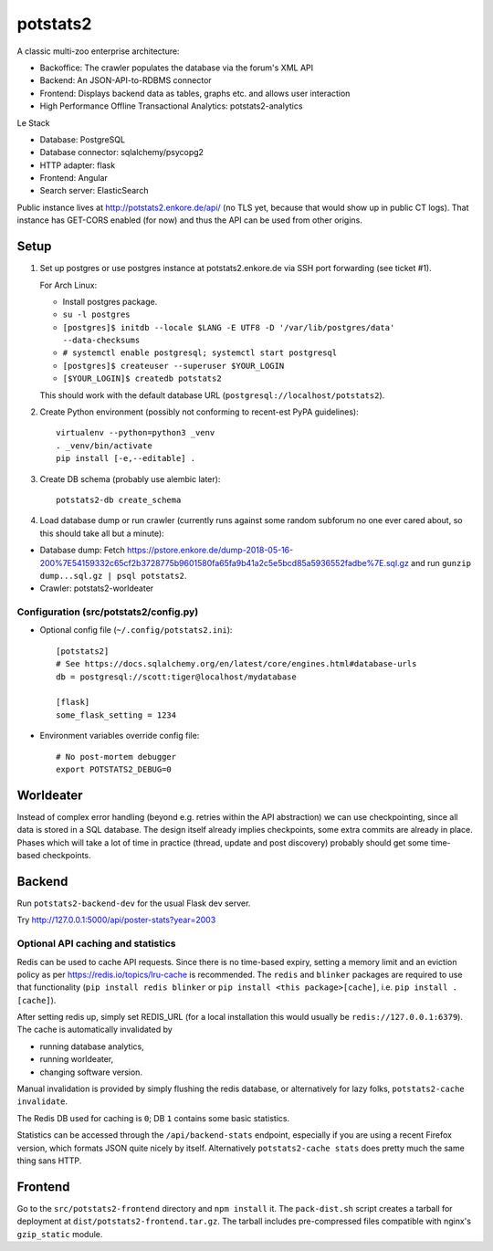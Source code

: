 potstats2
=========

A classic multi-zoo enterprise architecture:

- Backoffice: The crawler populates the database via the forum's XML API
- Backend: An JSON-API-to-RDBMS connector
- Frontend: Displays backend data as tables, graphs etc. and allows user interaction
- High Performance Offline Transactional Analytics: potstats2-analytics

Le Stack

- Database: PostgreSQL
- Database connector: sqlalchemy/psycopg2
- HTTP adapter: flask
- Frontend: Angular
- Search server: ElasticSearch

Public instance lives at http://potstats2.enkore.de/api/ (no TLS yet, because that would show up in public CT logs).
That instance has GET-CORS enabled (for now) and thus the API can be used from other origins.

Setup
-----

1. Set up postgres or use postgres instance at potstats2.enkore.de via SSH port forwarding (see ticket #1).

   For Arch Linux:

   - Install postgres package.
   - ``su -l postgres``
   - ``[postgres]$ initdb --locale $LANG -E UTF8 -D '/var/lib/postgres/data' --data-checksums``
   - ``# systemctl enable postgresql; systemctl start postgresql``
   - ``[postgres]$ createuser --superuser $YOUR_LOGIN``
   - ``[$YOUR_LOGIN]$ createdb potstats2``

   This should work with the default database URL (``postgresql://localhost/potstats2``).
2. Create Python environment (possibly not conforming to recent-est PyPA guidelines)::

    virtualenv --python=python3 _venv
    . _venv/bin/activate
    pip install [-e,--editable] .

3. Create DB schema (probably use alembic later)::

    potstats2-db create_schema

4. Load database dump or run crawler (currently runs against some random subforum no one ever cared about, so this should take all but a minute)::

-  Database dump: Fetch https://pstore.enkore.de/dump-2018-05-16-200%7E54159332c65cf2b3728775b9601580fa65fa9b41a2c5e5bcd85a5936552fadbe%7E.sql.gz
   and run ``gunzip dump...sql.gz | psql potstats2``.
-  Crawler: potstats2-worldeater

Configuration (src/potstats2/config.py)
+++++++++++++++++++++++++++++++++++++++

- Optional config file (``~/.config/potstats2.ini``)::

   [potstats2]
   # See https://docs.sqlalchemy.org/en/latest/core/engines.html#database-urls
   db = postgresql://scott:tiger@localhost/mydatabase

   [flask]
   some_flask_setting = 1234

- Environment variables override config file::

   # No post-mortem debugger
   export POTSTATS2_DEBUG=0

Worldeater
----------

Instead of complex error handling (beyond e.g. retries within the API abstraction) we can use checkpointing,
since all data is stored in a SQL database. The design itself already implies checkpoints,
some extra commits are already in place.
Phases which will take a lot of time in practice (thread, update and post discovery)
probably should get some time-based checkpoints.

Backend
-------

Run ``potstats2-backend-dev`` for the usual Flask dev server.

Try http://127.0.0.1:5000/api/poster-stats?year=2003

Optional API caching and statistics
+++++++++++++++++++++++++++++++++++

Redis can be used to cache API requests. Since there is no time-based expiry, setting
a memory limit and an eviction policy as per https://redis.io/topics/lru-cache is recommended.
The ``redis`` and ``blinker`` packages are required to use that functionality (``pip install redis blinker``
or ``pip install <this package>[cache]``, i.e. ``pip install .[cache]``).

After setting redis up, simply set REDIS_URL (for a local installation this would usually be ``redis://127.0.0.1:6379``).
The cache is automatically invalidated by

- running database analytics,
- running worldeater,
- changing software version.

Manual invalidation is provided by simply flushing the redis database, or alternatively
for lazy folks, ``potstats2-cache invalidate``.

The Redis DB used for caching is ``0``; DB ``1`` contains some basic statistics.

Statistics can be accessed through the ``/api/backend-stats`` endpoint, especially if you are using
a recent Firefox version, which formats JSON quite nicely by itself. Alternatively ``potstats2-cache stats``
does pretty much the same thing sans HTTP.

Frontend
--------

Go to the ``src/potstats2-frontend`` directory and ``npm install`` it. The ``pack-dist.sh`` script
creates a tarball for deployment at ``dist/potstats2-frontend.tar.gz``. The tarball includes
pre-compressed files compatible with nginx's ``gzip_static`` module.
